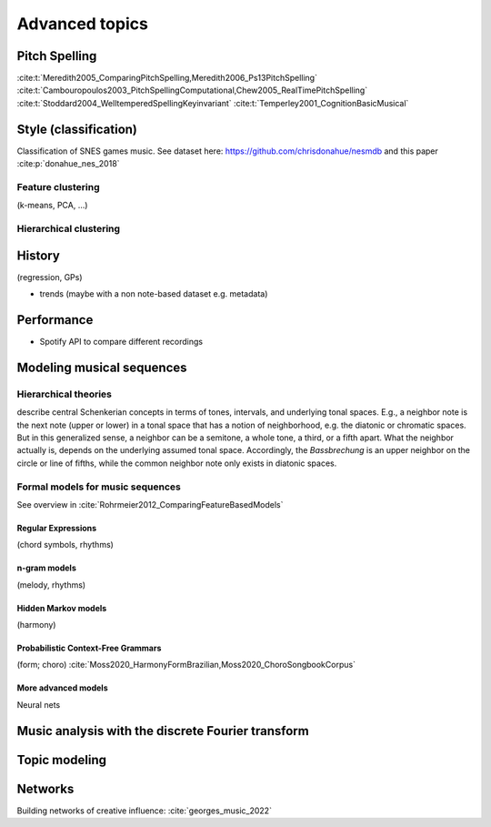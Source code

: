 Advanced topics
===============

.. .. _Pitch spelling:

Pitch Spelling
--------------

:cite:t:`Meredith2005_ComparingPitchSpelling,Meredith2006_Ps13PitchSpelling`
:cite:t:`Cambouropoulos2003_PitchSpellingComputational,Chew2005_RealTimePitchSpelling`
:cite:t:`Stoddard2004_WelltemperedSpellingKeyinvariant`
:cite:t:`Temperley2001_CognitionBasicMusical`

Style (classification)
----------------------

Classification of SNES games music. See dataset here: https://github.com/chrisdonahue/nesmdb
and this paper :cite:p:`donahue_nes_2018`

Feature clustering
~~~~~~~~~~~~~~~~~~

(k-means, PCA, ...)

Hierarchical clustering
~~~~~~~~~~~~~~~~~~~~~~~

History
-------

(regression, GPs)

- trends (maybe with a non note-based dataset e.g. metadata)

Performance
-----------

- Spotify API to compare different recordings


Modeling musical sequences
--------------------------

Hierarchical theories
~~~~~~~~~~~~~~~~~~~~~

describe central Schenkerian concepts in terms
of tones, intervals, and underlying tonal spaces.
E.g., a neighbor note is the next note (upper or lower)
in a tonal space that has a notion of neighborhood, e.g.
the diatonic or chromatic spaces. But in this generalized sense,
a neighbor can be a semitone, a whole tone, a third, or a fifth
apart. What the neighbor actually is, depends on the underlying
assumed tonal space. Accordingly, the *Bassbrechung* is an upper
neighbor on the circle or line of fifths, while the common neighbor note
only exists in diatonic spaces.

Formal models for music sequences
~~~~~~~~~~~~~~~~~~~~~~~~~~~~~~~~~

See overview in :cite:`Rohrmeier2012_ComparingFeatureBasedModels`

Regular Expressions
...................

(chord symbols, rhythms)

n-gram models
.............

(melody, rhythms)

Hidden Markov models
....................

(harmony)

Probabilistic Context-Free Grammars
...................................

(form; choro)
:cite:`Moss2020_HarmonyFormBrazilian,Moss2020_ChoroSongbookCorpus`

More advanced models
....................

Neural nets

Music analysis with the discrete Fourier transform
--------------------------------------------------

Topic modeling
--------------

Networks
--------

Building networks of creative influence: :cite:`georges_music_2022`
